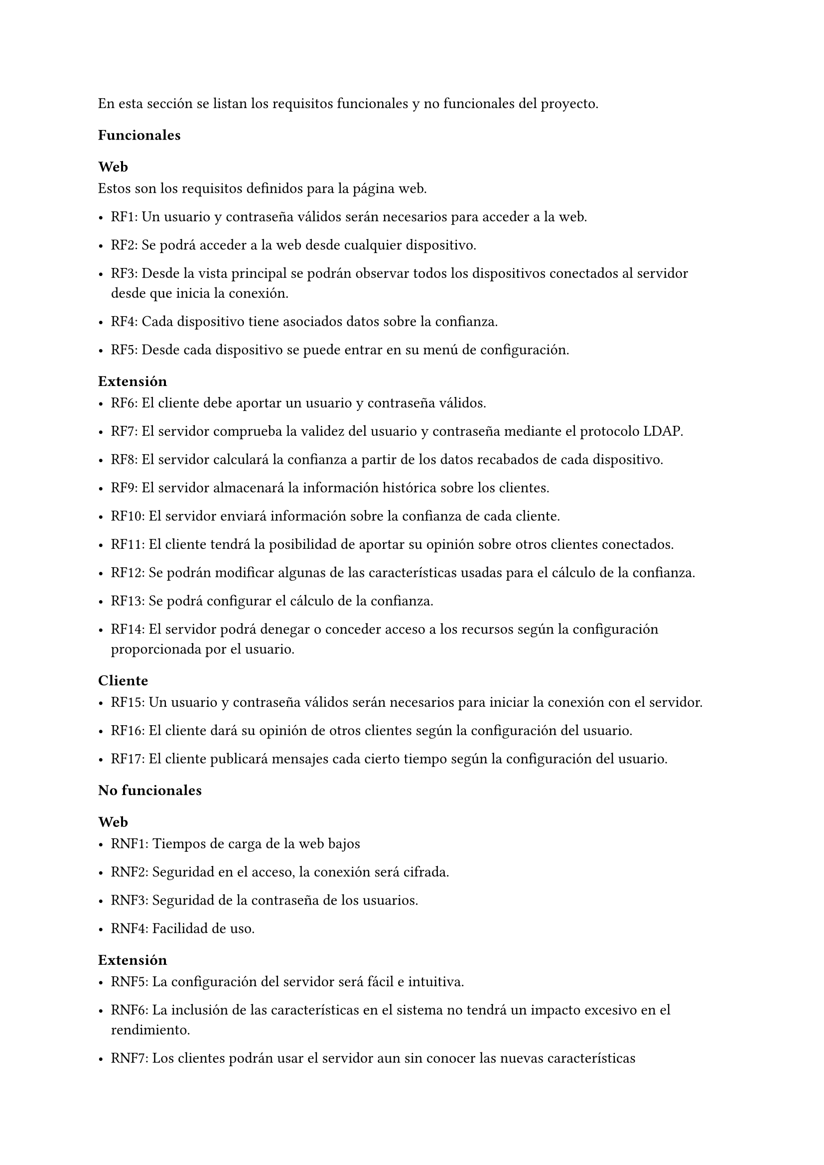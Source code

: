 En esta sección se listan los requisitos funcionales y no funcionales del proyecto.
=== Funcionales
==== Web
Estos son los requisitos definidos para la página web.

- RF1: Un usuario y contraseña válidos serán necesarios para acceder a la web.

- RF2: Se podrá acceder a la web desde cualquier dispositivo.

- RF3: Desde la vista principal se podrán observar todos los dispositivos conectados al servidor desde que inicia la conexión.

- RF4: Cada dispositivo tiene asociados datos sobre la confianza.

- RF5: Desde cada dispositivo se puede entrar en su menú de configuración.

==== Extensión

- RF6: El cliente debe aportar un usuario y contraseña válidos.

- RF7: El servidor comprueba la validez del usuario y contraseña mediante el protocolo LDAP.

- RF8: El servidor calculará la confianza a partir de los datos recabados de cada dispositivo.

- RF9: El servidor almacenará la información histórica sobre los clientes.

- RF10: El servidor enviará información sobre la confianza de cada cliente.

- RF11: El cliente tendrá la posibilidad de aportar su opinión sobre otros clientes conectados.

- RF12: Se podrán modificar algunas de las características usadas para el cálculo de la confianza.

- RF13: Se podrá configurar el cálculo de la confianza.

- RF14: El servidor podrá denegar o conceder acceso a los recursos según la configuración proporcionada por el usuario.
==== Cliente

- RF15: Un usuario y contraseña válidos serán necesarios para iniciar la conexión con el servidor.

- RF16: El cliente dará su opinión de otros clientes según la configuración del usuario.

- RF17: El cliente publicará mensajes cada cierto tiempo según la configuración del usuario.

=== No funcionales
==== Web

- RNF1: Tiempos de carga de la web bajos

- RNF2: Seguridad en el acceso, la conexión será cifrada.

- RNF3: Seguridad de la contraseña de los usuarios.

- RNF4: Facilidad de uso.

==== Extensión

- RNF5: La configuración del servidor será fácil e intuitiva.

- RNF6: La inclusión de las características en el sistema no tendrá un impacto excesivo en el rendimiento.

- RNF7: Los clientes podrán usar el servidor aun sin conocer las nuevas características
==== Cliente

- RNF8: El cliente será fácil de usar.

- RNF9: La configuración del cliente será sencilla.

- RNF10: El cliente  se conectará de forma segura al servidor, verificando los certificados.